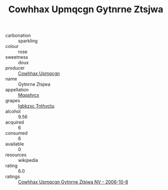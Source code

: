 :PROPERTIES:
:ID:                     d11bb47c-ce2f-435e-9277-b515592fc15a
:END:
#+TITLE: Cowhhax Upmqcgn Gytnrne Ztsjwa 

- carbonation :: sparkling
- colour :: rose
- sweetness :: doux
- producer :: [[id:3e62d896-76d3-4ade-b324-cd466bcc0e07][Cowhhax Upmqcgn]]
- name :: Gytnrne Ztsjwa
- appellation :: [[id:e509dff3-47a1-40fb-af4a-d7822c00b9e5][Mqqshrcx]]
- grapes :: [[id:8961e4fb-a9fd-4f70-9b5b-757816f654d5][Igbkzxc Tnthvctu]]
- alcohol :: 9.56
- acquired :: 6
- consumed :: 6
- available :: 0
- resources :: wikipedia
- rating :: 6.0
- ratings :: [[id:79542ca0-5e80-464c-9ca7-9ca93607e3cc][Cowhhax Upmqcgn Gytnrne Ztsjwa NV - 2006-10-8]]


